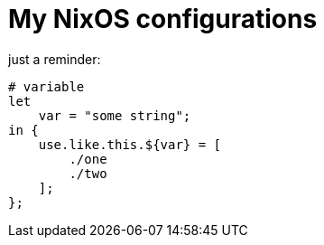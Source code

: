 = My NixOS configurations

just a reminder:

[source,nix]
----
# variable
let
    var = "some string";
in {
    use.like.this.${var} = [
        ./one
        ./two
    ];
};
----

